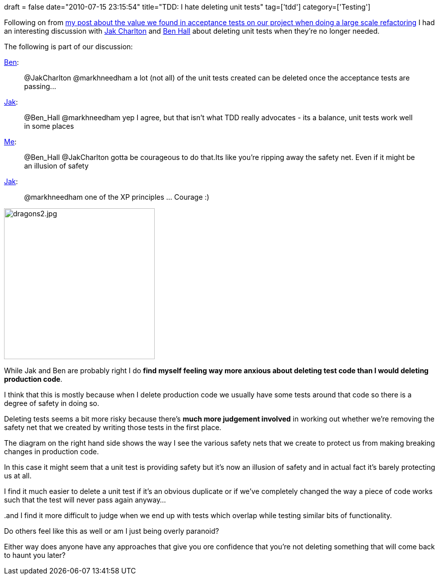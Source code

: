 +++
draft = false
date="2010-07-15 23:15:54"
title="TDD: I hate deleting unit tests"
tag=['tdd']
category=['Testing']
+++

Following on from http://www.markhneedham.com/blog/2010/07/11/a-new-found-respect-for-acceptance-tests/[my post about the value we found in acceptance tests on our project when doing a large scale refactoring] I had an interesting discussion with http://twitter.com/JakCharlton[Jak Charlton] and http://twitter.com/Ben_Hall[Ben Hall] about deleting unit tests when they're no longer needed.

The following is part of our discussion:

http://twitter.com/JakCharlton/status/18308678581[Ben]:

____
@JakCharlton @markhneedham a lot (not all) of the unit tests created can be deleted once the acceptance tests are passing\...
____

http://twitter.com/Ben_Hall/status/18308860222[Jak]:

____
@Ben_Hall @markhneedham yep I agree, but that isn't what TDD really advocates - its a balance, unit tests work well in some places
____

http://twitter.com/markhneedham/status/18312293752[Me]:

____
@Ben_Hall @JakCharlton gotta be courageous to do that.Its like you're ripping away the safety net. Even if it might be an illusion of safety
____

http://twitter.com/markhneedham/status/18312293752[Jak]:

____
@markhneedham one of the XP principles \... Courage :)
____

image::{{<siteurl>}}/uploads/2010/07/dragons2.jpg[dragons2.jpg,300]

While Jak and Ben are probably right I do *find myself feeling way more anxious about deleting test code than I would deleting production code*.

I think that this is mostly because when I delete production code we usually have some tests around that code so there is a degree of safety in doing so.

Deleting tests seems a bit more risky because there's *much more judgement involved* in working out whether we're removing the safety net that we created by writing those tests in the first place.

The diagram on the right hand side shows the way I see the various safety nets that we create to protect us from making breaking changes in production code.

In this case it might seem that a unit test is providing safety but it's now an illusion of safety and in actual fact it's barely protecting us at all.

I find it much easier to delete a unit test if it's an obvious duplicate or if we've completely changed the way a piece of code works such that the test will never pass again anyway...

..and I find it more difficult to judge when we end up with tests which overlap while testing similar bits of functionality.

Do others feel like this as well or am I just being overly paranoid?

Either way does anyone have any approaches that give you ore confidence that you're not deleting something that will come back to haunt you later?
